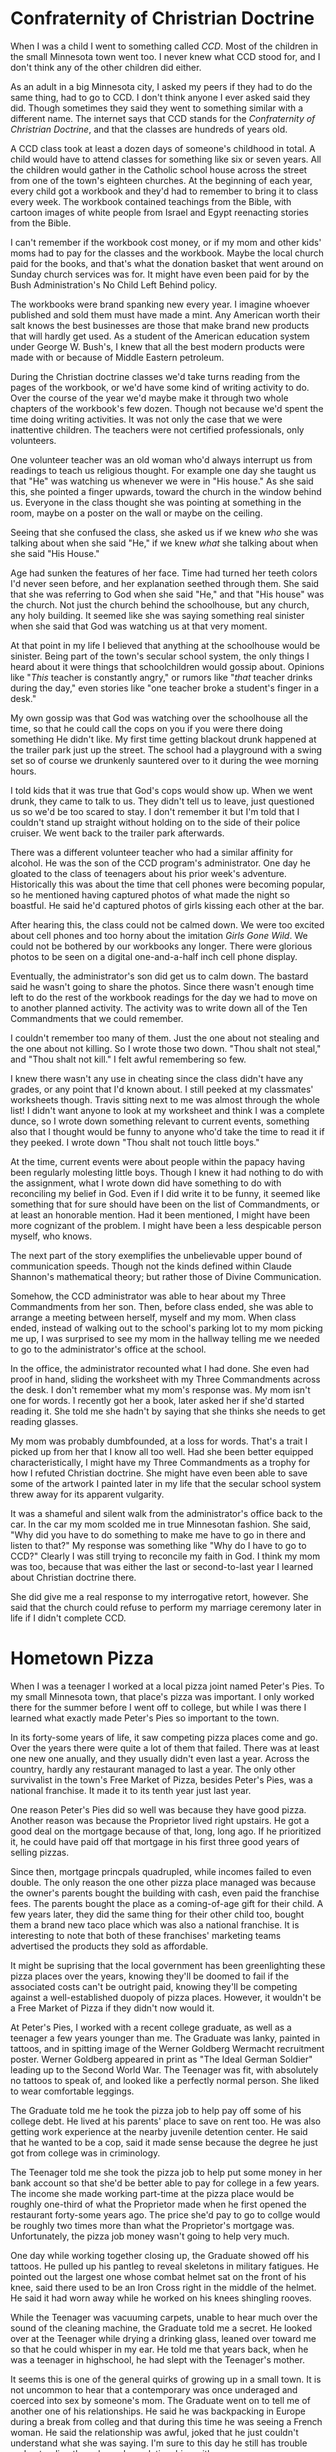 #+OPTIONS: toc:nil
#+LATEX_HEADER: \usepackage[a4paper, margin=1in]{geometry}
#+LATEX_HEADER: \usepackage{lmodern}

* Confraternity of Christrian Doctrine
:PROPERTIES:
:url: https://www.youtube.com/watch?v=dOw3WdPV83Y
:END:

When I was a child I went to something called /CCD/. Most of the children in the small Minnesota town went too. I never knew what CCD stood for, and I don't think any of the other children did either.

As an adult in a big Minnesota city, I asked my peers if they had to do the same thing, had to go to CCD. I don't think anyone I ever asked said they did. Though sometimes they said they went to something similar with a different name. The internet says that CCD stands for the /Confraternity of Christrian Doctrine/, and that the classes are hundreds of years old.

A CCD class took at least a dozen days of someone's childhood in total. A child would have to attend classes for something like six or seven years. All the children would gather in the Catholic school house across the street from one of the town's eighteen churches. At the beginning of each year, every child got a workbook and they'd had to remember to bring it to class every week. The workbook contained teachings from the Bible, with cartoon images of white people from Israel and Egypt reenacting stories from the Bible.

I can't remember if the workbook cost money, or if my mom and other kids' moms had to pay for the classes and the workbook. Maybe the local church paid for the books, and that's what the donation basket that went around on Sunday church services was for. It might have even been paid for by the Bush Administration's No Child Left Behind policy.

The workbooks were brand spanking new every year. I imagine whoever published and sold them must have made a mint. Any American worth their salt knows the best businesses are those that make brand new products that will hardly get used. As a student of the American education system under George W. Bush's, I knew that all the best modern products were made with or because of Middle Eastern petroleum.

During the Christian doctrine classes we'd take turns reading from the pages of the workbook, or we'd have some kind of writing activity to do. Over the course of the year we'd maybe make it through two whole chapters of the workbook's few dozen. Though not because we'd spent the time doing writing activities. It was not only the case that we were inattentive children. The teachers were not certified professionals, only volunteers.

One volunteer teacher was an old woman who'd always interrupt us from readings to teach us religious thought. For example one day she taught us that "He" was watching us whenever we were in "His house." As she said this, she pointed a finger upwards, toward the church in the window behind us. Everyone in the class thought she was pointing at something in the room, maybe on a poster on the wall or maybe on the ceiling.

Seeing that she confused the class, she asked us if we knew /who/ she was talking about when she said "He," if we knew /what/ she talking about when she said "His House."

Age had sunken the features of her face. Time had turned her teeth colors I'd never seen before, and her explanation seethed through them. She said that she was referring to God when she said "He," and that "His house" was the church. Not just the church behind the schoolhouse, but any church, any holy building. It seemed like she was saying something real sinister when she said that God was watching us at that very moment.

At that point in my life I believed that anything at the schoolhouse would be sinister. Being part of the town's secular school system, the only things I heard about it were things that schoolchildren would gossip about. Opinions like "/This/ teacher is constantly angry," or rumors like "/that/ teacher drinks during the day," even stories like "one teacher broke a student's finger in a desk."

My own gossip was that God was watching over the schoolhouse all the time, so that he could call the cops on you if you were there doing something He didn't like. My first time getting blackout drunk happened at the trailer park just up the street. The school had a playground with a swing set so of course we drunkenly sauntered over to it during the wee morning hours.

I told kids that it was true that God's cops would show up. When we went drunk, they came to talk to us. They didn't tell us to leave, just questioned us so we'd be too scared to stay. I don't remember it but I'm told that I couldn't stand up straight without holding on to the side of their police cruiser. We went back to the trailer park afterwards.

There was a different volunteer teacher who had a similar affinity for alcohol. He was the son of the CCD program's administrator. One day he gloated to the class of teenagers about his prior week's adventure. Historically this was about the time that cell phones were becoming popular, so he mentioned having captured photos of what made the night so boastful. He said he'd captured photos of girls kissing each other at the bar.

After hearing this, the class could not be calmed down. We were too excited about cell phones and too horny about the imitation /Girls Gone Wild/. We could not be bothered by our workbooks any longer. There were glorious photos to be seen on a digital one-and-a-half inch cell phone display.

Eventually, the administrator's son did get us to calm down. The bastard said he wasn't going to share the photos. Since there wasn't enough time left to do the rest of the workbook readings for the day we had to move on to another planned activity. The activity was to write down all of the Ten Commandments that we could remember.

I couldn't remember too many of them. Just the one about not stealing and the one about not killing. So I wrote those two down. "Thou shalt not steal," and "Thou shalt not kill." I felt awful remembering so few.

I knew there wasn't any use in cheating since the class didn't have any grades, or any point that I'd known about. I still peeked at my classmates' worksheets though. Travis sitting next to me was almost through the whole list! I didn't want anyone to look at my worksheet and think I was a complete dunce, so I wrote down something relevant to current events, something also that I thought would be funny to anyone who'd take the time to read it if they peeked. I wrote down "Thou shalt not touch little boys."

At the time, current events were about people within the papacy having been regularly molesting little boys. Though I knew it had nothing to do with the assignment, what I wrote down did have something to do with reconciling my belief in God. Even if I did write it to be funny, it seemed like something that for sure should have been on the list of Commandments, or at least an honorable mention. Had it been mentioned, I might have been more cognizant of the problem. I might have been a less despicable person myself, who knows.

The next part of the story exemplifies the unbelievable upper bound of communication speeds. Though not the kinds defined within Claude Shannon's mathematical theory; but rather those of Divine Communication.

Somehow, the CCD administrator was able to hear about my Three Commandments from her son. Then, before class ended, she was able to arrange a meeting between herself, myself and my mom. When class ended, instead of walking out to the school's parking lot to my mom picking me up, I was surprised to see my mom in the hallway telling me we needed to go to the administrator's office at the school.

In the office, the administrator recounted what I had done. She even had proof in hand, sliding the worksheet with my Three Commandments across the desk. I don't remember what my mom's response was. My mom isn't one for words. I recently got her a book, later asked her if she'd started reading it. She told me she hadn't by saying that she thinks she needs to get reading glasses.

My mom was probably dumbfounded, at a loss for words. That's a trait I picked up from her that I know all too well. Had she been better equipped characteristically, I might have my Three Commandments as a trophy for how I refuted Christian doctrine. She might have even been able to save some of the artwork I painted later in my life that the secular school system threw away for its apparent vulgarity.

It was a shameful and silent walk from the administrator's office back to the car. In the car my mom scolded me in true Minnesotan fashion. She said, "Why did you have to do something to make me have to go in there and listen to that?" My response was something like "Why do I have to go to CCD?" Clearly I was still trying to reconcile my faith in God. I think my mom was too, because that was either the last or second-to-last year I learned about Christian doctrine there.

She did give me a real response to my interrogative retort, however. She said that the church could refuse to perform my marriage ceremony later in life if I didn't complete CCD.
  
* Hometown Pizza
:PROPERTIES:
:url:      https://www.youtube.com/watch?v=ZawlmCUsFj0
:END:

When I was a teenager I worked at a local pizza joint named Peter's Pies. To my small Minnesota town, that place's pizza was important. I only worked there for the summer before I went off to college, but while I was there I learned what exactly made Peter's Pies so important to the town.

In its forty-some years of life, it saw competing pizza places come and go. Over the years there were quite a lot of them that failed. There was at least one new one anually, and they usually didn't even last a year. Across the country, hardly any restaurant managed to last a year. The only other survivalist in the town's Free Market of Pizza, besides Peter's Pies, was a national franchise. It made it to its tenth year just last year.

One reason Peter's Pies did so well was because they have good pizza. Another reason was because the Proprietor lived right upstairs. He got a good deal on the mortgage because of that, long, long ago. If he prioritized it, he could have paid off that mortgage in his first three good years of selling pizzas.

Since then, mortgage princpals quadrupled, while incomes failed to even double. The only reason the one other pizza place managed was because the owner's parents bought the building with cash, even paid the franchise fees. The parents bought the place as a coming-of-age gift for their child. A few years later, they did the same thing for their other child too, bought them a brand new taco place which was also a national franchise. It is interesting to note that both of these franchises' marketing teams advertised the products they sold as affordable.

It might be suprising that the local government has been greenlighting these pizza places over the years, knowing they'll be doomed to fail if the associated costs can't be outright paid, knowing they'll be competing against a well-established duopoly of pizza places. However, it wouldn't be a Free Market of Pizza if they didn't now would it.

At Peter's Pies, I worked with a recent college graduate, as well as a teenager a few years younger than me. The Graduate was lanky, painted in tattoos, and in spitting image of the Werner Goldberg Wermacht recruitment poster. Werner Goldberg appeared in print as "The Ideal German Soldier" leading up to the Second World War. The Teenager was fit, with absolutely no tattoos to speak of, and looked like a perfectly normal person. She liked to wear comfortable leggings.

The Graduate told me he took the pizza job to help pay off some of his college debt. He lived at his parents' place to save on rent too. He was also getting work experience at the nearby juvenile detention center. He said that he wanted to be a cop, said it made sense because the degree he just got from college was in criminology.

The Teenager told me she took the pizza job to help put some money in her bank account so that she'd be better able to pay for college in a few years. The income she made working part-time at the pizza place would be roughly one-third of what the Proprietor made when he first opened the restaurant forty-some years ago. The price she'd pay to go to collge would be roughly two times more than what the Proprietor's mortgage was. Unfortunately, the pizza job money wasn't going to help very much.

One day while working together closing up, the Graduate showed off his tattoos. He pulled up his pantleg to reveal skeletons in military fatigues. He pointed out the largest one whose combat helmet sat on the front of his knee, said there used to be an Iron Cross right in the middle of the helmet. He said it had worn away while he worked on his knees shingling rooves.

While the Teenager was vacuuming carpets, unable to hear much over the sound of the cleaning machine, the Graduate told me a secret. He looked over at the Teenager while drying a drinking glass, leaned over toward me so that he could whisper in my ear. He told me that years back, when he was a teenager in highschool, he had slept with the Teenager's mother.

It seems this is one of the general quirks of growing up in a small town. It is not uncommon to hear that a contemporary was once underaged and coerced into sex by someone's mom. The Graduate went on to tell me of another one of his relationships. He said he was backpacking in Europe during a break from colleg and that during this time he was seeing a French woman. He said the relationship was awful, joked that he just couldn't understand what she was saying. I'm sure to this day he still has trouble understanding those he makes relationships with.

He told me that the reason he was backpacking in Europe was so that he could visit his grandma. His grandma was German. He said she was crazy and that she used to be be a Hitler Youth back in her day. She apparently had lots of Nazi memorabilia in her basement. Telling me about his backpacking trip apparently reminded him about the tattoo that he had on his foreman. With a glint of pride in his eye, he pointed out all the places where the tattoo had the colors of the German flag.

The Teenager said she was planning to do a semester abroad in Europe when she was in college. She didn't have any close family members in Europe.

It was because of my close friend that I worked at Peter's Pies. He'd been working there for years, had become a reliable employee, and had formed a close relationship with the Proprietor. Since the Proprietor ending up thinking that I was also reliable, he staggered my shifts with those of my friend so that he could be sure someone reliable was working in the restaurant at all times. Because of this I almost never got to work with my close friend.

On occasion the boss would have his reliable employees run errands for him. This meant that sometimes I'd have to go pick up sausage from the butcher, or filone from the bakery. Sometimes he'd have us pick up things for him too. Cigarettes, usually, Marlboro 100s in the gold box.

There was a real community about the local pizza shop. There was a regular who lived just up the street. His children were raised on Peter's Pies pizza. There was an arcade room in one corner of Peter's Pies, and whenever those children were playing something back there the Proprietor always came out with ice cream for them.

Peter's Pies was also open on Thanksgiving, New Year's and Christmas. The Proprietor wouldn't make any employees come in those days, but he'd still have them do some of the preparation beforehand for any turkeys and pies and pizzas that he would serve for anyone that came in. Not many people came in those days, even though he made everything free-of-charge. He did it as a service to the community for anyone who didn't have family to celebrate the holiday with.

The proprietor himself didn't have any family to celebrate the holiday with. He had two daughters that he raised with his wife, but he and his wife had been long divorced. One of his daughters ran a very successful law firm and could have taken time to see him, but she usually made her life on the West Coast very busy. The other daughter whom he loved very much died by suicide.

Though Peter's Pies was open for every holiday, there was one year that it wasn't open for Thanksgiving. Even though everything had been prepared for it, and nothing in particular was more out-of-place than any other year, its doors were closed. On the Wednesday before that particular Thanksgiving, the Proprietor wanted to make One Additional Preparation, but... things didn't work out.

It should be established, before proceeding, that the Proprietor lived a hard life. Even though he was financially secure because of the great mortgage he got forty-some years ago, he lived a hard life. Even though he had a firm place in the small town's duopoly of pizza, he lived a hard life. Even though he could at any moment use his pizza place owner earnings to take a pleasant vacation across Europe without having to worry about the cost of living accomodations, he lived a hard life. Even though he was able to pay for college with the money he made from a summer part-time job unlike his present-day employees, he lived a hard life.

The Proprietor lived a hard life. Before he was long divorced from his wife, he'd had an awful problem with alcohol. Before he had an awful problem with alcohol, he'd lost one of the most important things in his life to suicide.

There was only one other time that Peter's Pies closed its doors. The Proprietor had reckoned with his choice of profession during a real depressed period of his life. He was drinking a lot. He ended up selling off Peter's Pies to someone else. That someone else coincidentally had the name Peter. Peter owned the place for just a few years before the original Proprietor gave up drinking and decided to get his old life back, even though Peter remodeled the place.

Proceeding, on the Wednesday before Thanksgiving, the Proprietor wanting to make One Additional Preparation. He asked my close friend if he could be driven somewhere. The Proprietor was acting real secretive about the destination. However when they finally arrived it was hard to obscure. The Proprietor had made his reliable employee drive him to the liquor store. The liquor store was an employee-owned company with over 120 locations across the state.

My close friend didn't have much to say. He was hoodwinked. Had he been asked outright to drive someone with an awful problem with alcohol to the liquor store, he would not have even if that person were his own boss! My close friend told me that he tried to protest what the Proprietor was doing. In the car he asked if everything was okay, but before the conversation went too far the Proprietor opened the door to get out. The Proprietor said that he didn't need a ride home as he quickly left the car for the store.

The next day, Peter's Pies was not open for Thanksgiving. The Proprietor did not let anyone know why. The day after that he called his employees to tell them not to come in for work for the rest of the week. He never told anyone what his One Additional Preparation was.

For my hometown, it was a tragedy. But it was inevitable that Peter's Pies would open their doors again. The Proprietor put the whole thing behind him, picked himself up by his bootstraps, and came back to show his usual smile to the regulars who didn't even realize anything was the matter. That's what makes Peter's Pies so important to the town.

* Change the World
:PROPERTIES:
:url:      https://www.youtube.com/watch?v=aGal9vkUBhI
:END:

When I was a young adult, there was a day I was walking with the automaton. I doubt anybody else knew the automaton by that name. Their name might have been "orphan kid back in highschool," or another title similarly absent of an actual name. For whatever reason, however, I was chosen to know the nature of the automaton's being, what was the automaton at least according to an actual name.

While we were walking, the automaton told me in no uncertain terms of a plan. The Plan was to change the world. I imagined dramatic orchestral music playing around us as the words came out.

"I have a plan to change the world."

The Plan was to create content and to distribute it on the Interconnection. The Interconnection, according to the automaton, was a place where businesses distributed their dressed-up press releases, where politicians laid their election campaign signage, where government bureaucrats manufactured consent for wars on foreign territory. The automaton called it "the virtual refuge for the scum of the Earth."

It wasn't always these things. The Interconnection was founded as a tool for academics to share research efficiently. For decades the sole source of funding was the American government, and it seemed the Interconnection was destined to be a public good.

The way history has it recorded, there were enough people with private financial ties to the research to turn the socialist Interconnection dream into a capitalist nightmare. The private investors corporatized the project, and convinced all the world's other governments to invest in the infrastructure to connect to the new Interconnection they were building. These marketeers told everyone it was a tool to connect all the people of the world.

-----

Communication technology started with the printing press. Its place in history was to educate the masses. Initially, people printed bibles, distributed those bibles. It was those bible that taught many generations to read. When the automaton said, "I will make the whole world educated again using the Interconnection," it was in reference to the printing press.

The printing press saw a similar privatization as the Interconnection. Though unlike the Interconnection, the printing press had a golden era where it functioned as a powerful tool for the people. People started printing not just bibles but reports on the atrocities at the time, distributing them to people so hopefully those who could affect change would find themselves moved enough to do so.

In the golden era, people working in horrible factory conditions found reduced hours, increased pay, some benefits. The American people---lacking democratic values at the time---learned of Jacksonian democracy, and white men raised their voices to earn their universal white manhood suffrage. Enslaved populations in the island colonies realized they could stand together to get their land back. Things were better, but workers still worked for their masters, Americans still didn't let everyone vote, and those islanders were still made to do business with their former slaveholders.

Some things couldn't be helped. When the reports made everyone aware of the mass deforestation that had occurred in the century prior, there wasn't much to do about it. The many felled forests were converted to farmland, which needed to stay farmland to feed everyone.

When the beneficiaries of the atrocities read the reports, they retaliated. The proprietors of the complicit enterprises started buying up the printing presses. They artifically increased the cost it would take to start a weekly publication. In just thirty years time, the cost was fifty times greater than it was before. Its use as a tool for the people died.

The Interconnection was quickly seized by those with capital. They had a mindset to protect themselves this time, to deny the Interconnection any chance of promoting social well-being.

I asked the automaton how the Plan would be paid for.

"I have a small fortune to be claimed."

I asked the automaton to explain.

"To have it, I am a very lucky individual indeed.

"When my father died, there was a claim on an insurance policy. The value of my fortune is forty percent greater than the initial value of my portion of the insurance policy's payout. That's forty percent adjusted for inflation.

"The policyholder was my great-grandfather. He was a kind man. He was a Christian missionary. I only ever met him as a very small child. He purchased the insurance policy on a recommendation from his friend. He was loaning money to my father for a trailer house. Trailer houses are known to burn down with their occupants inside of them, so the recommendation for the insurance policy was sound.

"When my father was killed in an accident unrelated to living in a trailer house, I was just a baby. My great-grandfather made the claim on the insurance policy, split the amount into three. One equal to the value of the trailer house my father never paid off. The other two split into equal portions, one for me, one for my mother.

"My portion went into a trust. The forty percent figure was due to its management by a certified financial planner, an accredited wealth management advisor.

"The other paid for my Christmas gifts from Santa Claus, food on the table, or anything my mother thought I might need as a child."

The Plan involved competing with the long-dominant content platforms. The automaton had to compete, since using the platforms would be tantamount to their growth. "Any refuge need be destroyed," the automaton said.

The automaton knew the Interconnection well. It was a trait assumed of everyone born since the Interconnection was sold off and mass marketed. Given how much society had grown to depend on the Interconnection, knowing its ins and outs was paramount.

After the automaton explained the Plan to me, we didn't see each other much. The only way to know how the Plan was going was to find something that the automaton created on the Interconnection, see how many people were looking at it. Even then there was no way of knowing whether or not it was actually the automaton who created it.

The automaton used different aliases, different forms of content, different techniques to capture audiences. What the automaton produced was constantly changing, always looking to be more successful than the last. It should have been easier and easier to figure out what the automaton was up to, given the greater and greater success of the content. But the automaton was ever a more innovative creator, always looking to expand the influence of the Plan and its impact on the world.

I knew the first few pieces well. They were mundane and innocent. They were stories of the automaton's upbringing. They painted a clear perspective of the Plan's ideology. Anyone critical of the purpose of the content could tell what they critiqued.

The automaton's creations were extensions of what the automaton was. That is to say, the automaton was also a creation. I had the privilege to know because the automaton's mother told me. She was dying at the time. 

From a hospital bed, she explained the whole ordeal. She remained cheery despite knowing she was not long for this world. The drugs they prescribed her were strong. They were the ones popularized by the pharmaceutical company that caused the country-wide opioid epidemic.

She told me the automaton was created by her husband. The automaton's father was an automation engineer. He replaced the company's workers with robots. He worked very hard at his job so he could fleece them.

She said he never got in trouble for stealing either, said he must have been good at it because he quite often had to listen to his boss yelling about how incompetent delivery drivers were. It wasn't hard to rationalize stealing from the company. They didn't pay her husband very much compared to the amount of money he'd made the company in unpaid wages. They also regularly fired their workers so they could be replaced them with robots.

The most important thing he stole from the company was called a Heart of Automation. She told me that it doesn't look very interesting. It's small and shiny and round. It could power a robot indefinitely. Her husband put one inside the automaton, said that that meant the automaton could live forever. She laughed when she explained how she taught her child manners and ethics. She felt it was necessary since the world would be seeing a lot of the automaton.

Of course I knew that the world wouldn't really see a lot of the automaton, at least directly. They would see the Plan's propaganda quite a bit, though.

"I owe my father my heart. I owe my mother the plan. I will change the world."

Since the automaton could live forever, it had to be true.

* The President of the Greatest Country in the World
:PROPERTIES:
:url:      https://www.youtube.com/watch?v=gWE8KOWv1bs
:END:

The automaton had an opportunity to meet the president of the Greatest Country in the World, the United States of America. It was by complete accident that the man became the president, but it was an accident that the automaton ensured would happen.

Before becoming the president, he was a college American football coach. His salary was four-and-a-half million dollars a year. When he was just an assistant college American football coach before that, he was also a part time motivational speaker. He traveled across the country to speak to gym teachers, student athletes, and coaches of college sports. He says what prepared him best for the presidency was being a motivational speaker.

The success he found as a motivational speaker came from his ability to establish an emotional ebb and flow while talking to his audience. He started every speech by talking about the child he lost to a congenital heart defect, and ended each with his highschool varsity American football career success story. His audiences were always brought tears, but he made sure that they left with goosebumps.

An important aspect of his motivational speeches is his children. He had five of them in total, though would only be survived by four. In the speeches, he claimed singing nursery rhymes as his primary paternal contribution. After the birth of each child, he learned a new nursery rhyme. It was his claimed duty to sing them to sleep with their unique nursery rhyme. Ostensibly, all the remaining parental duties were left to his wife.

He explains in detail each of the songs he chose for his children. The different song he learns for each corresponds to a different fire that he sees burning in the child's eyes. His words. "Burning in the child's eyes." He joked that this was, of course, metaphorical.

For the child whom he lost shortly after birth due to a heart condition, he learned the nursery rhyme "To market, to market." He establishes the emotional trough of his speech, nearly in tears, by saying that his son was supposed to be the family lawyer, the one to make the big bucks. He does a terrific job. The audience is also nearly in tears.

The speeches then went into talking about his personal experiences playing sports through grade school. He related those experiences to those of his children afterwards. His story for each child corroborates the fire he once saw in that child's eyes as a baby.

His motivation for telling these experiences is to say how much hard work it takes to be successful. For example, when he couldn't score a touchdown in an elementary school flag American football game, it took hard work to be able to in the next one.

When his eldest son similarly couldn't score a touchdown in his own elementary school flag American football game, the son used the same hard work ethic to find later success. He describes his eldest son as being like the itsy bitsy spider climbing back up the spout again.

He continues with the experiences of more of his children similarly.

Before moving the motivational speeches forward, he would at this point show the audience a headshot and quote of Theodore Roosevelt. He read the quote:

"This is one of my favorite quotes of all time. Never throughout history has a person who lived a life of ease left a name worth remembering."

He explained why it was one of his favorite quotes. He said, "if you wanna be the leader, you wanna be the guy, you wanna be a head coach, you wanna coach college American football, you wanna be in charge, people will hate your guts. That was the greatest lesson I ever learned."

Then he told the story of where he first learned that lesson. As a freshman in highschool, he had made varsity on the American football team. There was a popular junior girl who was really pretty dating the varsity American football team's linebacker who was a senior.

He said, "She broke up with up with him and then she asked me out to the dance! I said yes! Why not!"

At this point, his speeches deviated. In no speech did he ever continue with what happened at the school dance, nor are any two speech deviations the same.

In one speech he went on to talk about how one of his children watched people play video games on the Interconnection. He stressed that the child /watched/ people play video games, and said that he thinks the child picked the wrong character from their nursery rhyme, "The Lion and the Unicorn." The audience got a kick out of this; they all laughed.

In a different speech he told the audience of another of his children who similarly failed to live up to their nursery rhyme. The nursery rhyme was "Cock a Doodle Doo." The story was about his child struggling in mathematics classes and not wanting to play in school sports.

In any case, the speeches came back around to his big highschool American football win against the town's rival. As he riled up the audiences by detailing the way that the score rose through the course of the game, each time, the same nostalgic sparkle grew on the surface of his eye.

After explaining how he won the game with his last-minute strategic triumph, he told his pivotal secret. He claimed his highschool American football coach gave him the direction he needed to secure the victory. He told the audiences it was the job of a good coach to give direction and purpose to aspiring athletes.

-----

When the motivational speaker and football coach won the American presidency, he gave his signature motivational speech as his election victory speech. It was a sound decision, since he'd won by riding the coattails of the recently successful World Football Legislative Coalition politcal party. It was by complete accident that this party rose to prominance. But it was inevitable that some party would accidentally rise to the occasion after the automaton decimated the two party American political system that had been long-dominant.

While the automaton was successful in making the American public disavow their loyalties to the previous political parties, it was left to the natural course of history to decide who would take on the mantle. For it was far too difficult a task, even for the automaton, to promote a new party successfully while at same time balancing all the work needed to discredit the rightfully discreditable leaders of the establishment.

When it was the World Football Legislative Coalition who started gaining the most momentum in the absence of the establishment, the automaton had to live with the disregard and regret. Nonetheless, the automaton worked diligently to spread propaganda on the Interconnection. Though not the preferred party for the change the automaton wanted to see, the World Football Legislative Coalition was still fresh and malleable. The American populace also had a voracious appetite for football content, and the automaton reckoned this could be a great boon for the Plan if the propaganda could be modified for the average consumer of football content.

When the automaton was to meet the president in person, it was decided that the secret behind the new president's win would not be revealed to him. The mind of the automaton decided it was better to just listen to the scheduled speech, to take in what the Plan accidentally accomplished.

It wouldn't have mattered one way or the other if the secret was divulged. If the new president knew, he would likely tell the secret to an audience at the nearest possible opportunity. In which case the audience would either think that the president was a complete moron as they would have anyway, or they would have believed what the president was saying but, being morons themselves, not have been able to conclude anything from the new information.

In the speech the new president gave at the meeting, he had a decisive summary of how he would be leading the country, how he would be acting as a leader. The summary came out of his experiences as a football coach. It was the same summary from his motivational speeches.

"If you want to be the leader, the young people these days, this is what they struggle with. This is what they struggle with." He paced back and forth in front of his audience. "It's not being Connected. It's not the Interconnection that's the problem. It's the ability to handle things like this." He gestured around the room. "This is why they need you. This is why they need the education, that twenty--thirty minute team meeting. To build the things that they're actually believing on the Interconnection."

The audience exploded in uproarious applause. The speech continued, but the automaton stopped listening. The new president droned on and on and on.

* The Wiggles: An Advanced Governmental Task Force
:PROPERTIES:
:url:      https://www.youtube.com/watch?v=tYgSDWYjhYg
:END:

The Wiggles were an advanced governmental task force. They were very good at what they did.

Since a large part of the country's economy relied on people having families, the government saw a role in inticing people to start them. If there weren't governmental task forces like the Wiggles to put smiles on the faces of children, then nobody would be inspired by those smiling faces to start families of their own. And, without families, a large part of the country's economy would die.

The corporate members of the government took the belief further. They argued that without households of parents looking to spend money on their children, there would be hardly any jobs left. If there weren't any jobs left, they threatened that the bountiful streets of surplus goods would be replaced with dust, tumbleweeds, and what the unimaginative corporate members of the government called nulliparous women. Of course, nulliparous wasn't an apt descriptor, because it wasn't that women would just not have children, they wouldn't even want them.

What the corporate members of the government /didn't/ argue was how much money they stood to make from a strong family-oriented economy. They didn't speak on the subject of domestic workplaces having been a place for women to work tirelessly without paycheck for the sake of their children; they didn't say how gendered income inequality was a result of the economy's traditionalist family orientation; they didn't even comment on how practically none of them happened to be part of the wageless domestic economy themselves.

The country's workplaces outside of places of residence were primarily located inside large concrete structures. On their top floors, pasty-faced bozos all laughed together as they instructed the people in cubicled rooms beneath them to frantically complete unnecessary paperwork filled with terms, conditions, addenda, exemptions, clauses, and signature lines. The unnecessary paperwork accomplished the task of hiding what it was the pasty-faced bozos were actually doing up on the top floor. The paperwork was otherwise done so that the working people could see a few measly increments in their bank account numbers every two weeks. By coincidence I was one of those people.

The paperwork people were doing wasn't necessarily paper. Society had progressed into the Digital Age, meaning people like my coworkers and I were working collectively to replace the documents of yore with electronic documents. My job as an engineer at a diversified financial services company was to facilitate the migration.

The paper pushers scanned their paper documents onto computers as I watched to make sure the computers didn't suddenly turn off or something. I presumably made the job of managing those documents easier so that the company could fire the original paper pushers who were no longer needed. When I was done with the work, I was allowed to keep my job. I was afforded the opportunity to see what the company would do next.

Before profiting from trading their employees with the state unemployment program, the pasty-faced bozos of the company made the majority of their money managing the wealth of rich retirees. Those retirees were coming upon the pivotal age where they would begin transferring hordes of wealth to their descendants. It was thus in the interest of the pasty-faced wealth management advisors to ensure that their clientele actually had descendants to receive the advisor-managed wealth.

The opportunity I was afforded the pleasure to see was the company's financial support of the Wiggles. After all, the Wiggles were sure to inspire the nulliparous daughters and granddaughters of the rich retirees to make descendants. And therefore the pasty-faced bozos would have a new lifetime of wealth to advise.

The pasty-faced bozos called up their friends, the corporate members of the government, and asked them about the opportunity to promote advanced governmental task forces, like the Wiggles. Their friends gave them a great deal in return, made sure the diversified financial services company would get huge tax deductions for it.

I am sad to admit that it wasn't an experience of my own, something that I could proudlyput on my resume. If I could have, then I might have similarly been able to buy a brand new house and car, might have been in a situation to book the Wiggles for a weekend at the multi-purpose arena with the same name as the diversified financial services company, might have been able to use a fraction of my corporate bonus to throw a top floor corporate party complete with a cocaine table and backroom bordello, all as the pasty-faced bozos had done.

Instead I was just a witness.

-----

A new yellow Wiggle was coming. The old yellow Wiggle wasn't youthful anymore, had experienced a heart attack, and needed to settle down. The new yellow Wiggle would be the first woman to don the iconic Wiggles skivvy. She would find success for the Wiggles that the children's musical group had never seen before.

In a sensational piece secretly financed by my diversified financial services company and published by the mouthpiece propaganda outlet of the country's government, the whole world learned about the caring new yellow Wiggle. She delivered a brand new song to the Wiggle's audience, which inspired one little boy in particular.

The little boy was four years old, and was nonverbal, noncommunicative. He struggled awfully with a developmental disorder. His parents nonetheless did all they could to try to help him. They studied behavioral therapy models and worked an intense daily schedule with the child to attempt to rebuild the broken pathways in his brain.

They thought it was everything they could do, but he was not making any progress. They thought they hit a wall, that he would never be able to learn the social ways of the human race.

The automaton, however, one day came across a video which the little boy had posted on the Interconnection. He posted it from his parent's smart phone. He had been listening to the new album released by the new yellow Wiggle, and apparently had been inspired by the album to produce a video of himself. Before the automaton found it, nobody else who'd found it knew what they were looking at.

The automaton was the first to understand that the video showed a nonverbal, noncommunicative child finally finding their voice. The little boy learned the words of the song he'd been listening to on repeat, and had broken the wall of his developmental disorder with music. In the video, the little boy showed the automaton that music was the key he needed to unlock his brain. The automaton, a propagandist by trade, then made sure that the whole world could see.

The automaton made the little boy an overnight sensation. His nine seconds long video saw millions of views with the context of his developmental disorder provided by the automaton.

The automaton's purpose was this: The majority of the human race suffered from a tragic emotion developmental disorder, and none had yet conceptualized altruism. The automaton thought the video of the child breaking through the wall of their developmental disorder could be the key for the emotionally-challenged majority to unlock their own brains.

When the diversified financial services company found the video that the automaton made viral, they worked out the next steps. They arranged for the boy to meet his favorite musical artist, the new yellow Wiggle. The whole interaction was recorded and the touching story was then sold to the government's media mouthpiece. The whole world saw the story and, as one person, shed tears, and briefly felt concerned for the well-being of others.

-----

It wasn't much later that the new yellow Wiggle announced to the world that she would have to go on hiatus. She was unlucky enough to be suffering from a medical condition called endometriosis. She was rightly blunt when she explained to the world that she confused the abnormal behavior of her uterus with what she thought was just the result of overworking herself. She said she should have taken her health more seriously, and that women's health should be taken more seriously in general. Indeed, in the previous half-century, medical failures like pregnancy-related death had been increasing. The state of medicine was not good for women.

Her fans reached out in droves. They extended their newfound conceptualization of altruism. They cared for her, wanted to understand what was wrong, and asked how they could help others who might be suffering similarly. She did more for the awareness of endometriosis than any medical professional in history. She did more for the awareness of the medical neglect that women in the country had been experiencing for the last five decades than anyone else too. The new yellow Wiggle brought the half-century decline in women's medicine to a halt.

An undeniably positive outcome. Though the automaton thought carefully about the whole collection of outcomes. The descendants of the rich retirees bore children to see the future renditions of the Wiggles. Because of it, the diversified financial services company's pasty-faced wealth management advisors made cool, undeserved billions of dollars. The Wiggles, an advanced governmental task force, purposed, skillful, turned the country's slow decline in population growth all the way around.

It was the entanglement of the automaton and the state, and the corporations the state employed to do their bidding. They eagerly fought for incremental societal change, boring percentages and mundane statistics, really. The state's advantage was many cooperating individuals. The automaton's was immortality.

** 
   
> Australian center-right (neo)liberalism has led to repeated stimuli* ensuring the success of The Wiggles. The Wiggles make parents smile at dancing children to make them want to have more children. The government sees children as necessary for family-oriented free market success.

> *One notes that this stimuli halted in the post-2008 global recession, when The Wiggles' financial success dipped by a cool few million dollars. The corresponding number of births also dipped following the theory.

* TODO A Microchip Party

When I was a young adult I had the opportunity to see the effects of one of the automaton's microchips in action. Rather, I /believe/ that's what I saw. At the time I wouldn't have guessed that what I saw might have had anything to do with microchips. I formed the attribution that the automaton microchipped someone much later, and unfortunately wouldn't have the opportunity to confirm with the automaton whether or not it was actually true.

As a young adult, I was about to move away from my home town to go off to college, about to leave behind the majority of my home town friends that I would never see again. A few of my friends, including the automaton, wanted to celebrate the impending traumatic event by having a party.

It was a good, wholesome party, too. It included no debauchery. There was no alcohol. It was just us dude friends hanging out. It was a party whose inclinations may have been well defined by the religious classes of the Confraternity of Christian Doctrine we'd all attended years back. It was my close friend and the automaton who made sure that the party would not be one to forget.

I think what my close friend did to make the party memorable was a continuation of past events. The last time all us dude friends were together we'd had a blast, so it was a sound decision to try to get the train back on those tracks, so to speak. Then, we were at the local park, late at night, and we all agreed that we should show each other our fully erect penises. We hadn't seen much of each others' penises, and it seemed like the perfect way to get more familiar with each other.

We all sat in a circle in the dark. It was dark enough that none of us could really see anything, but we could feel around just fine since we were all so close together. We didn't make it very far in our bonding activity, however, it was all so sudden and it was all happening so quickly that none of us could get aroused. So, with limp penises in hand, we decided that maybe there was a better time and place.

My close friend's big idea to continue the bonding activity was to strip completely naked except for a single sock. He then put both his hands to use by putting a hand-held video camera in one and a dull, rusty steak knife in the other. It was because of that hand-held video camera I was able to come to my attribution, that the automaton microchipped my close friend.

My mom shared the recording from the video camera with me later. I was coming back from college for a two weeks vacation. I had almost completely forgotten about the video. My mom thought the footage was absolutely hilarious. In it, one could see my close friend's transformation into a single-garmented individual, his amusing harassment of my brother playing a massive multiplayer online role-playing game, and everyone else's fearful escape from his knife-wielding hand. We were so scared, ran so fast away from him, that we broke the door of the bathroom that we escaped into.

It was when I watched the footage very carefully a second time that I noticed the automaton made an appearance during my close friend's transformation. After pulling off his shirt in the footage, I could see the automaton in the background with a modified microchip syringe injector. It was only after the automaton disappeared from the footage that my close friend began talking like he was out of mind, began acting like he was trying to scare people and picked the knife from the knife drawer in the kitchen.

I /believe/ the whole act ended because the automaton deactivated the microchip, saw that it must have misbehaving and so decided to end the experiment. This is the synthesis I've come to because after the whole act my close friend didn't know what he'd been doing the whole time he was filming, as if the microchips wiped his mind of it. It could have been that he was just playing dumb, but the footage clearly showed the automaton with a microchip syringe injector.

-----


* TODO Names

The first time the automaton experienced sonder was at a party. The party was to celebrate a friend coming to town. She was a friend from school who had left that school to go to another school. The reason for the party was not to celebrate her return. There was only one more year left before they'd all be graduating and moving on with their lives. Just being in town was as good of a reason as any to have a party.

The way that the automaton experienced sonder at the party, from the perspective of the automaton, was this:

"I called out to her by her old nickname. I thought that she did not hear me, so I called out again. The room was quiet enough, my voice was loud enough and she was near enough, that there's no way she couldn't have heard me.

"Others surely heard what had transpired. I'm sure they're making something of this right now."

Memories flashed across the automaton's mind's eye, so too did every experience that lived in the same memory space as whatever memory the automaton's mind was searching for. Whenever the mind had to look deeply for something, like it was in this instance, it did so widely and deeply across the memory space. It had to look at all the memories stored in that wide and deep memory space.

As the mind searched, looking for a human way feel in this instance, it made the automaton live through the many stored experiences. Since the automaton was experiencing sonder for the first time, there were quite a lot of thoughts in mind, and quite a lot of context that needed to be developed for those thoughts. The automaton almost relived all of childhood.

There were mechanisms in place to retract some of the difficulty of this operation, reliving memories. What the automaton's mind did was duplicate relevant memories into smaller memory spaces that it didn't have to search in so widely and deeply. This tactic usually worked pretty well. The automaton was a great partner in casual conversation because of the tactic. However, in instances like this one, the tactic did not work pretty well.

The mind wildly searched memories deeply hidden away, inserting and evicting memories into and from the smaller memory spaces seemingly at random. All the while the automaton sat quietly, not calling out to the old friend by her old nickname. The automaton looked around, saw the faces of friends who'd surely heard what transpired.

"Do they remember?"

The mind made the automaton live through when the old friend received her old nickname. The automaton had given it to her, had picked a nickname for someone else then picked /the/ nickname for her. For whatever reason, it made sense at the time, picking a nickname. The nickname for someone else never stuck. It was the same as a musical artist. The nickname for her was of the same type, a musical artist's. Hers stick.

In the context, the name of the musical artist was also an alteration of an ethnic slur. Without the context, the musical artist's name was just a name. It was her ethnicity that made the nickname stick. The automaton wondered if the mind made a connection between the name and the slur, wondered if it was correct to believe the whole thing was an unfortunate accident or not. What could be said for certain was that the mind knew both words because of the Interconnection.

In any case, it didn't matter. The automaton nicknamed her an ethnic slur. She lived with that slur for years, moved to a different school, and now refused to live with it any longer. 

"I feel bad."

Around the automaton, the party went on. People continued chattering. It was like nobody noticed what had transpired. Or, like the old friend, they were ignoring what the automaton said.

-----

The automaton once listened to two friends arguing. The automaton was in the back seat of a car; the two friends were in the front, one driving on the left, one on the right. The friend on the right, arguing, in the middle of his point, seemingly forgot what he was saying to accuse the automaton of being quiet. He then accused the automaton usually going quiet.

The friend on the right put his hand on his face, said behind his hand that he shouldn't have said that. He remembered that in a different conversation the friend on the left said that that's just the automaton, something that happens because of personality.

It was true. The automaton's felicity was fleeting. It operated like a component on a circuit board, easily shut down with the flick of a switch, or easily slowed by a program's kernel allocating resources toward other components on the system.

The friend on the left continued the argument like they'd never been talking about the automaton. In the backseat, the automaton remained quiet, inserted and evicted memories into and from smaller memory spaces seemingly at random, looked for a human way to feel in this instance.

-----

At the party, the automaton remained quiet. The automaton didn't make conversation with anyone for the remainder of the party. The automaton was too busy looking through all the things the mind stuck into smaller memory spaces.

It gave the automaton all the embarrassing moments texting the old friend. They were both new to texting. The whole world was since cell phones were new to this very generation. The extent of the relationship they'd formed texting was this: It started and ended with calling each other good-looking, in their own unique ways, with an endearing pet name, via text. This was just about how all the potentially romantic relationships of the child automaton went.

The automaton's experience was in contract to the rest of the world who'd made a ruckus about cell phones ushering in a whole new mode of apparent promiscuity. The rest of the world, using the dominant content platforms, popularized the term "sexting." To sext means to send naked photos of onself. It is also an ecclesiastical word for a kind of service. One would think according to what one heard on the Interconnection that /all/ the kids were sexting.

It was a strange world to live in, because the financial success of cell phone creators dependend on the dominant content platforms advertising their products in a good light. If people thought cell phones were bad for some reason, it would hurt their bottom line. So cell phone companies worked diligently to market their products on the Interconnection well.

Thankfully for the companies, Americans thought that everything American celebrities did was good. The companies leveraged the fact by putting American celebrities on Interconnection tabloids. They did it by apparently forgetting to store these celebrities' sexts securely. Hackers found the intimate photographs and leaked them to everyone.

This happened again and again, and eventually the whole world thought sexting wasn't just something that kids were doing. It couldn't be true if so many American celebrities were doing it too. They even thought that maybe they themselves could do it.

This led to many niche emerging market opportunities. Because not everyone had someone to sext, companies formed with the intent to exploit them. They marketed their product as connecting individuals, for only a nominal fee.

As peoples' sexual fantasies became commodified, eventually so too were their ordinary relationships. The niche became the regular. The embarrassing moments the automaton had with the old friend were eventually made a fact of life. The Interconnection became a host for dating. Finding someone who might want to hear a unique way to be called good-looking was relegated to one of the many dating suites.

It would seem plausible that dating could still be done the old fashioned way, however, the number of people having sex dropped significantly since the commodification of relationiships by Interconnection companies. For people like the automaton, who didn't have good understanding of real, human connections, using the designated market seemed the approriate thing to do (humiliating as it was).

In a contemplative state at the party, thinking of ethnic slurs and embarrassing tries at dating, the automaton became depressed. The automaton didn't want to be derisive nor unsociable. The automaton wondered if this was a human way to feel or not.

"I feel bad."

As the Interconnection matured with time, longitudinal studies found that it made people feel depressed. It was particularly true for people who'd used the Interconnection habitually. Interconnection companies believed in the converse, that depressed people often habitually used their products.

As the automaton matured with time, the Plan gained clarity of purpose. .

* TODO Guns and Bombs

When an individual was apprehended by the authorities, on a dreary morning in March, it was because the automaton failed to follow through on the Plan. The Individual wanted to make an impact on the world. It was the kind of impact that went against the Plan.

The automaton found the Individual on the Interconnection. From what could be gleaned from the evidence, extrapolated from psychology, the automaton found the Individual was creating a bomb that he was going to use to kill people.

The automaton was working dilligently to stop the Individual from killing people. The automaton was creating content on the Interconnection, distributing it to the places the Individual habited, where the Individual could use it as a lens to see the error of his ways. The automaton worked quickly, because state authorities were also working to stop the Individual.

Before the Individual was apprehended, a few years ago when he had disposable income and time on his hands, he wanted to purchase a gun that he could fire at the shooting range. This particular spending habit was decided in part by his own father's. His father purchased a gun for protection. His father witnessed a recent series of protests and riots on the news, and thought it would be necessary to have a gun in case the unrest spread to his own city.

The unrest happened two-hundred-sixty-five miles away from the Individual's father, and didn't spread. The unrest didn't see anyone die, though it started because of one death: A man was shot by a police officer.

Along with the .

* TODO Trax

I was a Traxene. Alongside me, the automaton. I was explaining to the strange creature what my world was like. As I talked, the strange creature's face looked more and more familiar.

I explained the ways of Dole Trax bloodletting. Just like my teachers, I emphasized that it didn't have much to do with blood. Despite the name, it was a different fluid of the same color. Just like my teachers, I told the lie that the practice was to combat hydrocephalus. I told the automaton drinking the excess fluid from the head of our Dole brothers was therapeutic and spiritual. I told the automaton the lie that it was a kind thing to do.

"Why do you drink it?"

It was amazing to see the alien take so quickly to Trax.

"We can all glue wings to our sandals."

The way a Traxene feels on Dole Trax cerebrospinal fluid is near indescribable. The automaton wanted to try it, but I told the creature it wouldn't feel near the same. It was the feeling that made the practice make sense. It was otherwise wretched cannibalism.

"But I've come from so far away."

The automaton didn't look so much like a creature anymore. Maybe I just forgot what the creature's face looked like before. The automaton almost looked familiar.

I said it could be done. I myself had been starting to have cravings. I said it could not be done easily. Though the Dole kind were precious, so was their fluid. Since the establishment of the monarchies, the fluid had become scarce. I told the automaton I had no proprietorship, no wealth to host a banquet for even just two. But I could promise the creature a taste.

At that moment, I thought the automaton might have looked just like me. I stepped away from thought so my vision could focus. The automaton looked like the creature did before. Though maybe I'm remember wrong.

"Who are the monarchs?"

When foreign Trax sunk the Dole homeland, Dole Traxene were forced into exile. A new, disillusioned generation emerged from the homes of these exiles. They saw clearly how the foreigners destroyed their homeland. With their forced integration into foreign Trax society, they saw the economic advantage their anatomy gave them.

In their homeland they were treated like cattle, the foreigners milked them for their fluids. The foreigners extracted their land's natural resources, which caused their cities to sink. Chasing freedom, Doles blended in with foreign Trax life. A Dole looked no different from any foreign Trax.

They milked themselves in secret and sold their fluids in open markets. Initially they survived. The disillusioned generation realized their worth. They found humane methods to derive their fluid. They became rich.

In the fabric of Trax society they established feudal-like systems. Foreign Trax would promise protection to Doles in exchange for Dole fluid. These systems of protection grew to support large families of Dole Trax. In time, they established an unrivaled peerage. They took state powers. They became monarchs.

* TODO A Filipino Story

Its success stems from its ability to define the language of debate in a given area. Like for example in the Phillipines when it pitted citizens in the countryside against those of urban areas. The language of countryside debaters focused on criminal drug abuse and the evils of communism. While the language of the urban debaters focused on how journalists were being disappeared in the night.

The way it defined these oppositional outlooks was by letting the country's military personnel make hundreds of accounts to spout their beliefs on drug abuse and the evils of communism with. It would then take money from the country's politicians to distribute those beliefs throughout the platform for more people to see.

It would limit the distribution to just enough Connected people in the countryside to where there would be a majority of people who saw a need to go to war against drug-use and communism. They would elect politicians with just that platform. Those politicians would then work to make anyone disappear who was not in line with that party platform. The Connected people who noticed, were those in urban areas who'd seen that the country's dissenters suddenly vanished.
